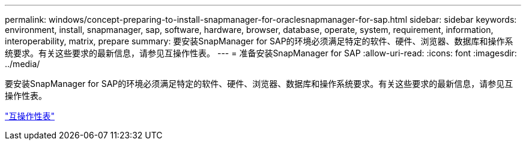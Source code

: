 ---
permalink: windows/concept-preparing-to-install-snapmanager-for-oraclesnapmanager-for-sap.html 
sidebar: sidebar 
keywords: environment, install, snapmanager, sap, software, hardware, browser, database, operate, system, requirement, information, interoperability, matrix, prepare 
summary: 要安装SnapManager for SAP的环境必须满足特定的软件、硬件、浏览器、数据库和操作系统要求。有关这些要求的最新信息，请参见互操作性表。 
---
= 准备安装SnapManager for SAP
:allow-uri-read: 
:icons: font
:imagesdir: ../media/


[role="lead"]
要安装SnapManager for SAP的环境必须满足特定的软件、硬件、浏览器、数据库和操作系统要求。有关这些要求的最新信息，请参见互操作性表。

http://support.netapp.com/NOW/products/interoperability/["互操作性表"^]
